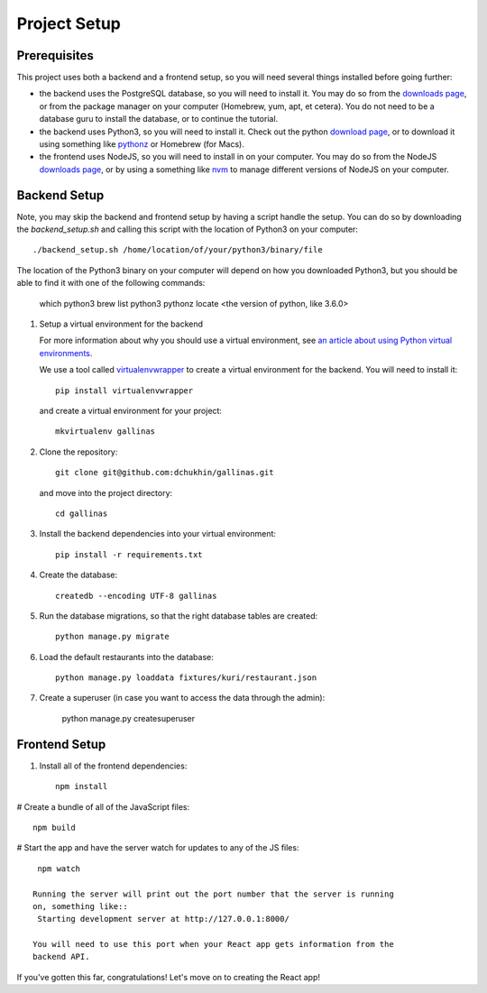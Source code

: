 Project Setup
=============

Prerequisites
-------------

This project uses both a backend and a frontend setup, so you will need several
things installed before going further:

- the backend uses the PostgreSQL database, so you will need to install it.
  You may do so from the `downloads page <https://www.postgresql.org/download/>`_,
  or from the package manager on your computer (Homebrew, yum, apt, et cetera).
  You do not need to be a database guru to install the database, or to continue
  the tutorial.
- the backend uses Python3, so you will need to install it. Check out the python
  `download page <https://www.python.org/getit/>`_, or to download it using
  something like `pythonz <https://github.com/saghul/pythonz>`_ or Homebrew (for Macs).
- the frontend uses NodeJS, so you will need to install in on your computer.
  You may do so from the NodeJS `downloads page <https://nodejs.org/en/download/>`_,
  or by using a something like `nvm <https://github.com/creationix/nvm#install-script>`_
  to manage different versions of NodeJS on your computer.

Backend Setup
-------------

Note, you may skip the backend and frontend setup by having a script handle the
setup. You can do so by downloading the `backend_setup.sh` and calling this script
with the location of Python3 on your computer::
    ./backend_setup.sh /home/location/of/your/python3/binary/file

The location of the Python3 binary on your computer will depend on how you
downloaded Python3, but you should be able to find it with one of the following
commands:
    which python3
    brew list python3
    pythonz locate <the version of python, like 3.6.0>


#. Setup a virtual environment for the backend

   For more information about why you should use a virtual environment, see
   `an article about using Python virtual environments
   <https://realpython.com/python-virtual-environments-a-primer/>`_.

   We use a tool called `virtualenvwrapper <https://pypi.org/project/virtualenvwrapper/>`_
   to create a virtual environment for the backend. You will need to install it::

    pip install virtualenvwrapper

   and create a virtual environment for your project::

    mkvirtualenv gallinas

#. Clone the repository::

    git clone git@github.com:dchukhin/gallinas.git

   and move into the project directory::

    cd gallinas

#. Install the backend dependencies into your virtual environment::

    pip install -r requirements.txt

#. Create the database::

    createdb --encoding UTF-8 gallinas

#. Run the database migrations, so that the right database tables are created::

    python manage.py migrate

#. Load the default restaurants into the database::

    python manage.py loaddata fixtures/kuri/restaurant.json

#. Create a superuser (in case you want to access the data through the admin):

    python manage.py createsuperuser

Frontend Setup
--------------

#. Install all of the frontend dependencies::

    npm install

# Create a bundle of all of the JavaScript files::

    npm build

# Start the app and have the server watch for updates to any of the JS files::

    npm watch

   Running the server will print out the port number that the server is running
   on, something like::
    Starting development server at http://127.0.0.1:8000/

   You will need to use this port when your React app gets information from the
   backend API.



If you've gotten this far, congratulations! Let's move on to creating the React app!
